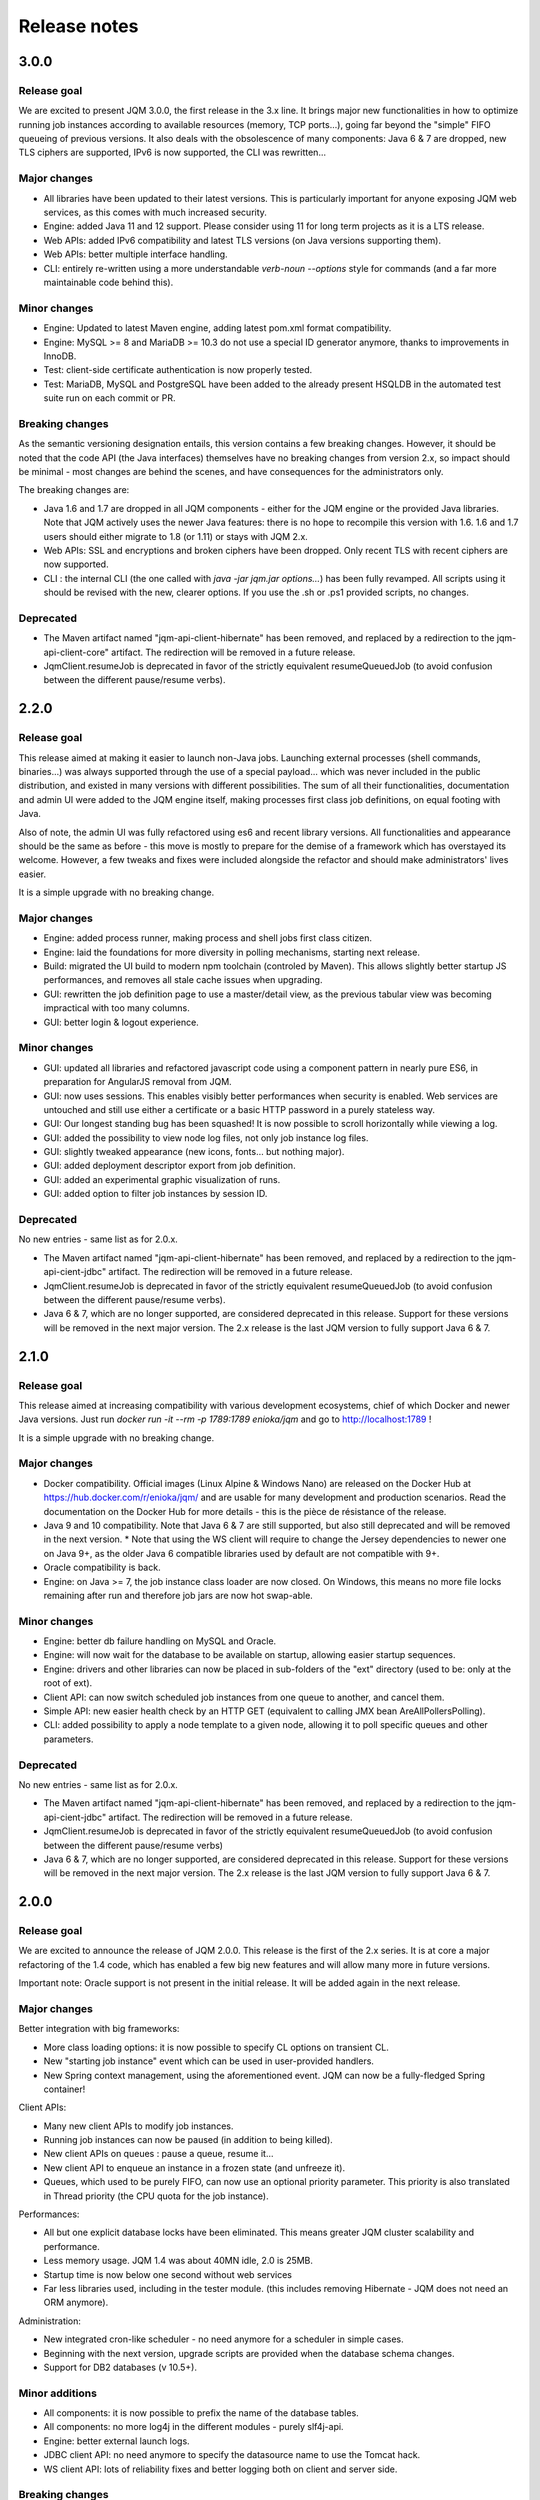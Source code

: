 Release notes
######################

3.0.0
*************

Release goal
++++++++++++++++

We are excited to present JQM 3.0.0, the first release in the 3.x line.
It brings major new functionalities in how to optimize running job instances according to available resources (memory, TCP ports...), going far beyond the "simple" FIFO queueing of previous versions.
It also deals with the obsolescence of many components: Java 6 & 7 are dropped, new TLS ciphers are supported, IPv6 is now supported, the CLI was rewritten...

Major changes
++++++++++++++++++++++++++++

* All libraries have been updated to their latest versions. This is particularly important for anyone exposing JQM web services, as this comes with much increased security.
* Engine: added Java 11 and 12 support. Please consider using 11 for long term projects as it is a LTS release.
* Web APIs: added IPv6 compatibility and latest TLS versions (on Java versions supporting them).
* Web APIs: better multiple interface handling.
* CLI: entirely re-written using a more understandable `verb-noun --options` style for commands (and a far more maintainable code behind this).

Minor changes
++++++++++++++++++++++++++++

* Engine: Updated to latest Maven engine, adding latest pom.xml format compatibility.
* Engine: MySQL >= 8 and MariaDB >= 10.3 do not use a special ID generator anymore, thanks to improvements in InnoDB.
* Test: client-side certificate authentication is now properly tested.
* Test: MariaDB, MySQL and PostgreSQL have been added to the already present HSQLDB in the automated test suite run on each commit or PR.

Breaking changes
+++++++++++++++++++

As the semantic versioning designation entails, this version contains a few breaking changes. However, it should be noted that the code API (the Java interfaces) themselves have no breaking changes from version 2.x, so impact should be minimal - most changes are behind the scenes, and have consequences for the administrators only.

The breaking changes are:

* Java 1.6 and 1.7 are dropped in all JQM components - either for the JQM engine or the provided Java libraries. Note that JQM actively uses the newer Java features: there is no hope to recompile this version with 1.6. 1.6 and 1.7 users should either migrate to 1.8 (or 1.11) or stays with JQM 2.x.
* Web APIs: SSL and encryptions and broken ciphers have been dropped. Only recent TLS with recent ciphers are now supported.
* CLI : the internal CLI (the one called with `java -jar jqm.jar options…`) has been fully revamped. All scripts using it should be revised with the new, clearer options. If you use the .sh or .ps1 provided scripts, no changes.

Deprecated
+++++++++++++++

* The Maven artifact named "jqm-api-client-hibernate" has been removed, and replaced by a redirection to the jqm-api-client-core" artifact. The redirection will be removed in a future release.
* JqmClient.resumeJob is deprecated in favor of the strictly equivalent resumeQueuedJob (to avoid confusion between the different pause/resume verbs).


2.2.0
*************

Release goal
++++++++++++++++

This release aimed at making it easier to launch non-Java jobs. Launching external processes (shell commands, binaries...) was always supported through the use of a special payload... which was never included
in the public distribution, and existed in many versions with different possibilities. The sum of all their functionalities, documentation and admin UI were added to the JQM engine itself, making processes first class
job definitions, on equal footing with Java.

Also of note, the admin UI was fully refactored using es6 and recent library versions. All functionalities and appearance should be the same as before - this move is mostly to prepare for the demise of
a framework which has overstayed its welcome. However, a few tweaks and fixes were included alongside the refactor and should make administrators' lives easier.

It is a simple upgrade with no breaking change.

Major changes
++++++++++++++++++++++++++++

* Engine: added process runner, making process and shell jobs first class citizen.
* Engine: laid the foundations for more diversity in polling mechanisms, starting next release.
* Build: migrated the UI build to modern npm toolchain (controled by Maven). This allows slightly better startup JS performances, and removes all stale cache issues when upgrading.
* GUI: rewritten the job definition page to use a master/detail view, as the previous tabular view was becoming impractical with too many columns.
* GUI: better login & logout experience.

Minor changes
++++++++++++++++++++++++++++

* GUI: updated all libraries and refactored javascript code using a component pattern in nearly pure ES6, in preparation for AngularJS removal from JQM.
* GUI: now uses sessions. This enables visibly better performances when security is enabled. Web services are untouched and still use either a certificate or a basic HTTP password in a purely stateless way.
* GUI: Our longest standing bug has been squashed! It is now possible to scroll horizontally while viewing a log.
* GUI: added the possibility to view node log files, not only job instance log files.
* GUI: slightly tweaked appearance (new icons, fonts… but nothing major).
* GUI: added deployment descriptor export from job definition.
* GUI: added an experimental graphic visualization of runs.
* GUI: added option to filter job instances by session ID.

Deprecated
+++++++++++++++

No new entries - same list as for 2.0.x.

* The Maven artifact named "jqm-api-client-hibernate" has been removed, and replaced by a redirection to the jqm-api-cient-jdbc" artifact. The redirection will be removed in a future release.
* JqmClient.resumeJob is deprecated in favor of the strictly equivalent resumeQueuedJob (to avoid confusion between the different pause/resume verbs).
* Java 6 & 7, which are no longer supported, are considered deprecated in this release. Support for these versions will be removed in the next major version. The 2.x release is the last JQM version to fully support Java 6 & 7.


2.1.0
*************

Release goal
++++++++++++++++

This release aimed at increasing compatibility with various development ecosystems, chief of which Docker and newer Java versions. Just run `docker run -it --rm -p 1789:1789 enioka/jqm` and go to http://localhost:1789 !

It is a simple upgrade with no breaking change.

Major changes
++++++++++++++++++++++++++++

* Docker compatibility. Official images (Linux Alpine & Windows Nano) are released on the Docker Hub at https://hub.docker.com/r/enioka/jqm/ and are usable for many development and production scenarios.
  Read the documentation on the Docker Hub for more details - this is the pièce de résistance of the release.
* Java 9 and 10 compatibility. Note that Java 6 & 7 are still supported, but also still deprecated and will be removed in the next version.
  * Note that using the WS client will require to change the Jersey dependencies to newer one on Java 9+, as the older Java 6 compatible libraries used by default are not compatible with 9+.
* Oracle compatibility is back.
* Engine: on Java >= 7, the job instance class loader are now closed. On Windows, this means no more file locks remaining after run and therefore job jars are now hot swap-able.

Minor changes
++++++++++++++++++++++++++++

* Engine: better db failure handling on MySQL and Oracle.
* Engine: will now wait for the database to be available on startup, allowing easier startup sequences.
* Engine: drivers and other libraries can now be placed in sub-folders of the "ext" directory (used to be: only at the root of ext).
* Client API: can now switch scheduled job instances from one queue to another, and cancel them.
* Simple API: new easier health check by an HTTP GET (equivalent to calling JMX bean AreAllPollersPolling).
* CLI: added possibility to apply a node template to a given node, allowing it to poll specific queues and other parameters.

Deprecated
+++++++++++++++

No new entries - same list as for 2.0.x.

* The Maven artifact named "jqm-api-client-hibernate" has been removed, and replaced by a redirection to the jqm-api-cient-jdbc" artifact. The redirection will be removed in a future release.
* JqmClient.resumeJob is deprecated in favor of the strictly equivalent resumeQueuedJob (to avoid confusion between the different pause/resume verbs)
* Java 6 & 7, which are no longer supported, are considered deprecated in this release. Support for these versions will be removed in the next major version. The 2.x release is the last JQM version to fully support Java 6 & 7.


2.0.0
*************

Release goal
++++++++++++++++

We are excited to announce the release of JQM 2.0.0. This release is the first of the 2.x series. It is at core a major refactoring of the 1.4 code, which has enabled a few big new features and will allow many more in future versions.

Important note: Oracle support is not present in the initial release. It will be added again in the next release.

Major changes
++++++++++++++++++++++++++++

Better integration with big frameworks:

* More class loading options: it is now possible to specify CL options on transient CL.
* New "starting job instance" event which can be used in user-provided handlers.
* New Spring context management, using the aforementioned event. JQM can now be a fully-fledged Spring container!

Client APIs:

* Many new client APIs to modify job instances.
* Running job instances can now be paused (in addition to being killed).
* New client APIs on queues : pause a queue, resume it…
* New client API to enqueue an instance in a frozen state (and unfreeze it).
* Queues, which used to be purely FIFO, can now use an optional priority parameter. This priority is also translated in Thread priority (the CPU quota for the job instance).

Performances:

* All but one explicit database locks have been eliminated. This means greater JQM cluster scalability and performance.
* Less memory usage. JQM 1.4 was about 40MN idle, 2.0 is 25MB.
* Startup time is now below one second without web services
* Far less libraries used, including in the tester module. (this includes removing Hibernate - JQM does not need an ORM anymore).

Administration:

* New integrated cron-like scheduler - no need anymore for a scheduler in simple cases.
* Beginning with the next version, upgrade scripts are provided when the database schema changes.
* Support for DB2 databases (v 10.5+).

Minor additions
++++++++++++++++++++

* All components: it is now possible to prefix the name of the database tables.
* All components: no more log4j in the different modules - purely slf4j-api.
* Engine: better external launch logs.
* JDBC client API: no need anymore to specify the datasource name to use the Tomcat hack.
* WS client API: lots of reliability fixes and better logging both on client and server side.

Breaking changes
+++++++++++++++++++

As the semantic versioning designation entails, this version contains a few breaking changes. However, it should be noted that the code API (the Java interfaces) themselves have no breaking changes from version 1.4, so impact should be minimal - most changes are behind the scenes, and have consequences for the administrators only.

The breaking changes are:

* The client API implementation named "jqm-api-hibernate" has been replaced by the "jqm-api-jdbc" implementation (with a Maven redirection). The parameters have changed. If you were not using specific parameter (like a specific datasource JNDI name) it should be transparent, as defaults are the same.
* When using the client API, note that validation of the parameters is now stricter (this means failures now occur earlier). It may mean that a JqmInvalidRequestException is now thrown instead of a JqmClientException. If you were catching JqmException,  it has no impact as it is the mother class of the two other.
* The JSF sample has been dropped (it was a demonstration of using the full client API in the context of a JSF2/PrimeFaces web application). Users may still look at the sample in version 1.4, as the API used have not changed. This was done because we do not want anyone to believe we encourage to use JSF for creating user interfaces with JQM.
* Web API user login is now case sensitive, as it should always have been.
* Then "mavenRepo" global parameter cannot be specified multiple times anymore. It now takes a list (comma separated) instead. All global parameters keys are now unique.
* Class loading options are no more given per job definition, but have a declaration of their own. This allows for a more consistent configuration, and should reduce confusion over how to configure class loaders. This impacts the deployment descriptor XML (XSD change).
* For those using the client API Webservice implementation, note that the system properties com.enioka.ws.url has been renamed com.enioka.jqm.ws.url, making it consistent with all the other properties.
* Killed jobs now consistently report as CRASHED. KILLED is no longer a job status, as instructions to running jobs are now handled properly outside the status of the job instance.

Also, a few changes may be breaking for those who were doing explicitly forbidden things, as a lot of internals have changed.

* The database schema has changed a lot. This was never an official API (and likely won't ever be one), but we know a few users were directly making changes in the database so we are listing it here.
* As a consequence the Java classes used to map the database have changed (or disappeared altogether). Same remark: was not an API.
* If you were using an unsupported database, it is it will very likely not work anymore - JQM has dropped using an ORM and therefore does not benefit from the abstraction it provided anymore. Supported databases (HSQLDB, Oracle, MySQL, PostgreSQL, DB2) of course continue to work.


Deprecated
+++++++++++++++

* The Maven artifact named "jqm-api-client-hibernate" has been removed, and replaced by a redirection to the jqm-api-cient-jdbc" artifact. The redirection will be removed in a future release.
* JqmClient.resumeJob is deprecated in favor of the strictly equivalent resumeQueuedJob (to avoid confusion between the different pause/resume verbs)
* Java 6 & 7, which are no longer supported, are considered deprecated in this release. Support for these versions will be removed in the next major version. The 2.x release is the last JQM version to fully support Java 6 & 7.


1.4.1
*************

Release goal
++++++++++++++++++

This is a feature release aiming at giving more control over the class loaders used by the engine.

Many other features are also included, see details below.

Upgrade notes
+++++++++++++++++++

All API changes are backward compatible: 1.3.x APIs will work with 1.4.1 engines.
However, everyone is strongly encouraged to upgrade to the latest version.

There are database structure modifications in this release, so the standard upgrade path must be used (with database drop).

Major
+++++++++++++++++

* Engine: added possibility (at job definition level) to share non-transient class loader with other jobs instances (created from the same job definition or from other job definitions). Default behaviour is still to use one isolated transient class loader per launch.
* Engine: added possibility (at job definition level) to use a child first or parent first class loader.
* Engine: added possibility (at job definition level) to trace the classes loaded by a job instance.
* Engine: added possibility (at job definition level) to hide classes from a job.
* Engine: added new "Maven" type of job - this type is fetched directly from a Maven repository without any need for local deployment.
* Engine: MySQL is now fully supported without reserves, and do not need a startup script anymore.
* GUI: updated to expose the new CL options.
* GUI: major frameworks upgrade - it should be more reactive.
* CLI: added option to export job definition XML (the deployment descriptor). This should help developers to create and maintain it.
* Dev API: added a helper class to embed a full JQM node in the JUnit tests of payloads.

Minor
++++++++++++++++

* Query API: better handling of pagination.
* Client API: on enqueue, the job instance creation date now comes from the DB to avoid issues with time differences between servers.
* CLI: can now specify a port when creating a node.
* CLI: fixed 'root' account creation which was not in the right profile.
* GUI: added favicon to prevent browser warnings.
* Documentation: clarified some notions.
* Test: the 'send mail on completion' function is now correctly tested.
* Test: added testing on OpenJDK 8.


1.3.6
************

Release goal
++++++++++++++++++

Maintenance release with a few optimizations concerning the client API.

Upgrade notes
+++++++++++++++++++

All API changes are backward compatible: 1.2.x and 1.3.x APIs will work with 1.3.6 engines.
However, everyone is strongly encouraged to upgrade to the latest version.

No database modification in this release - upgrade can be done by simply replacing engine files.

Major
+++++++++++++++++

* Engine: a new JMX counter has been added so as to detect jobs longer than desired (a parameter set in the job definition).
* Engine: added an option to create an additional log file containing all the logs of all jobs. This should ease job log parsing by monitoring tools.
* Client API: extended QUery API results so as to return all the keywords (those set in the job definition and those set at enqueue time).
* Client API & Engine API can now cohabit inside a payload for the rare cases when the engine API is not enough.

Minor
++++++++++++++++

* Client API: the job definition XSD is now included inside the jqm-api artifact to ease validation by payload developers.
* Client API: enqueue method should now run faster with less memory consumed.
* Client API: fixed a very rare race condition in file retrieval methods when WS authentication is enabled.
* Test: migrated to SonarQube+Jacoco & added necessary variables.

1.3.5
************

Release goal
++++++++++++++++++

Maintenance release for the integration scripts (jqm.sh and jqm.ps1).

Upgrade notes
+++++++++++++++++++

No API change (APIs version 1.3.5 are the same as version 1.3.3). 1.2.x and 1.3.x APIs will work with 1.3.4 engines.
However, everyone is strongly encouraged to upgrade to the latest version.

No database modification in this release - upgrade can be done by simply replacing engine files.

Major
+++++++++++++++++

Nothing.

Minor
++++++++++++++++

* Scripts: The automatic kill on OutOfMemoryError now works on more Linux variants and on Windows.
* Scripts: JAVA_OPTS is now used in the Linux script in all commands (used to be used only on startup commands).
* Engine: fixed a case that had jobs with end date < start date (now everything uses the time of the central DB).
* Engine: better error message on Job Definition XML import error.
* Simplified Travis builds.

1.3.4
************

Release goal
++++++++++++++++++

Maintenance release.

Upgrade notes
+++++++++++++++++++

No API change (APIs version 1.3.4 are the same as version 1.3.3). 1.2.x and 1.3.x APIs will work with 1.3.4 engines. However, everyone is strongly encouraged to upgrade to the latest version.

No database modification in this release - upgrade can be done by simply replacing engine files.

Major
+++++++++++++++++

* Engine: in some situations, highlander job execution requests could clog a queue. This has been fixed.

Minor
++++++++++++++++

* Engine: A nagging transaction bug that only showed up in automated Travis builds has finally been squashed.
* GUI: double-clicking on "next page" in history screen will no longer open a detail window.
* GUI: a regression from 1.3.3 has been fixed - pagination no longer worked in history screen. (the refresh button had to be pressed after clicking the next page button)
* Test: Selenium is no longer used in the automated build.

1.3.3
************

Release goal
++++++++++++++++++

Maintenance release.

Upgrade notes
+++++++++++++++++++

All APIs have been upgraded and **do not contain any breaking change**. 1.2.x and 1.3.x APIs will work with 1.3.3 engines. However, everyone is strongly encouraged to upgrade.

No database modification in this release - upgrade can be done by simply replacing engine files.

Major
+++++++++++++++++

* Admin UI: the history page was enhanced with more filters including date filters.
* Engine: the Unix/Linux startup script was modified so as to kill automatically the engine when an OutOfMemoryError occurs. This can be overridden with environment variables.

Minor
++++++++++++++++

* CLI: XML schema of deployment descriptors is now validated on installations (was disabled previously due to issues on IBM J9 JVM).
* Client API: files downloaded are now briefly stored in the system temp directory instead of a subdirectory. This makes it easier to have multiple JQM engines running with different accounts on the same server.
* Client API: can now filter by node name.
* Engine: highlander status is now correctly archived in the history table (used to be always false).

1.3.2
************

Release goal
++++++++++++++++++

Maintenance release.

Upgrade notes
+++++++++++++++++++

All APIs have been upgraded and **do not contain any breaking change**. 1.2.1 & 1.2.2 and 1.3.1 apis will work with 1.3.2 engines. However, as 1.2.2 contains fixes and 1.3.1 new functionalities, everyone is strongly encouraged to upgrade.

No database modification in this release - upgrade can be done by simply replacing engine files.

Major
+++++++++++++++++

Nothing.

Minor
++++++++++++++++

* Engine: added a JDBC connection leak hunter to prevent some leak cases
* CLI: added a CLI option to modify an administration JQM user
* GUI: fixed randomly hidden JNDI resource parameters
* Client API: fixed hedge case in which a job instance may not be found by getJob()
* Providers: fixed print job name and added option to specify requesting user name


1.3.1
************

Release goal
++++++++++++++++++

This release had one goal: reducing the need for engine restart. Other administration usability tweaks are also included.

Upgrade notes
+++++++++++++++++++

All APIs have been upgraded and **do not contain any breaking change**. 1.2.1 & 1.2.2 apis will work with 1.3.1 engines. However, as 1.2.2 contains fixes and 1.3.1 new functionalities, everyone is strongly encouraged to upgrade.

Database must be rebuilt for version 1.3.1, this means History purge.

Major
+++++++++++++++++

* Engine: will automatically reload some parameters when they change, reducing the need for engine restarts
* Engine: now resists better database failures
* Engine API: shouldKill method is now throttled, reducing the database hammering (as this method is called by all other methods)
* Admin API: added a method to retrieve the engine logs
* Client API & GUI: can now download files created by a job instance even if it has not finished yet

Minor
++++++++++++++++

* Engine: added sample purge job
* GUI: added an online log viewer for job instance logs (no need to download log files anymore)
* GUI: added an online log viewer for engine logs (which were not retrievable through the GUI before)
* GUI: allowed column resize on History panel
* GUI: added an option to view only KO job instances
* Engine: small code refactor


1.2.2
************

Release goal
++++++++++++++++++

This is a maintenance release, containing mostly bugfixes and very few new features that could not be included in the previous
version (mostly administration GUI tweaks).

Upgrade notes
+++++++++++++++++++

All APIs have been upgraded and **do not contain any breaking change**. 1.2.1 apis will work with 1.2.2 engines. However, as 1.2.2 contains fixes, everyone is strongly encouraged to upgrade.

Database must be rebuilt for version 1.2.2, this means History purge.

Major
+++++++++++++++++

* Engine: can now resist a temporary database failure

Minor
++++++++++++++++

* Engine: access log now logs failed authentications
* Engine: various minor bugfix in extreme performance scenarios
* Engine: there is now one log file per node
* Client API: various fixes
* Client API: now support retrieval of running job instance logs
* GUI: various minor improvements
* CLI: jobdef reimport fixes
* Tests: major refactoring with 3x less Maven artifacts

1.2.1
************

Release goal
++++++++++++++++++

The main goal of this release was to simplify the use of JQM. First for people who dislike command line interfaces, by adding a graphical user interface both for administration and for daily use (enqueue, check job status, etc). Second, for payload developers by adding a few improvements concerning testing and reporting.

Upgrade notes
+++++++++++++++++++

All APIs have been upgraded and **do not contain any breaking change**. Please note that the only version that will work with engine and database in version 1.2.1 is API version 1.2.1: upgrade is compulsory.

Database must be rebuilt for version 1.2.1, this means History purge.

Major
+++++++++++++++++

* Client API: Added a fluid version of the JobRequest API
* GUI: Added an administration web console (present in the standard package but disabled by default)
* All APIs: Added an authentication system for all web services, with an RBAC back-end and compatible with HTTP authentication as well as SSL certificate authentication
* Tests: Added a payload unit tester
* General: Added mail session JNDI resource type

Minor
++++++++++++++++

* Client API: Client APIs file retrieval will now set a file name hint inside an attachment header
* Client API: Added an IN option for applicationName in Query API
* Client API: Query API optimization
* Engine: Unix/Linux launch script is now more complete and robust (restart works!)
* Engine: JAVA_OPTS environment variable is now used by the engine launch script
* Engine: Added special "serverName" JNDI String resource
* Engine: All automatic messages (was enqueued, has begun...) were removed as they provided no information that wasn't already available
* Engine: In case of crash, a job instance now creates a message containing "Status changed: CRASHED due to " + first characters of the stacktrace
* Engine: Log levels and content were slightly reviewed (e.g.: stacktrace of a failing payload is now INFO instead of DEBUG)
* Engine API: Added more methods to the engine API (JobManager)
* Tests: Refactored all engine tests
* Documentation: clarified class loading structure
* Documentation: general update. Please read the doc. Thanks!
* General: Jobs can now easily be disabled

1.1.6
***********

Release goal
++++++++++++++++++

This release was aimed at making JQM easier to integrate in production environments, with new features like
JMX monitoring, better log file handling, JDBC connection pooling, etc.

A very few developer features slipped inside the release.

Upgrade notes
+++++++++++++++++++

No breaking changes.

Compatibility matrix:

+-------------------------------+----------+------------+------------+
| Version 1.1.6 / Other version | Engine   | Client API | Engine API |
+===============================+==========+============+============+
| Engine                        |          | >= 1.1.4   | >= 1.1.4   |
+-------------------------------+----------+------------+------------+
| Client API                    | == 1.1.6 |            |            |
+-------------------------------+----------+------------+------------+
| Engine API                    | >= 1.1.5 |            |            |
+-------------------------------+----------+------------+------------+

How to read the compatibility matrix: each line corresponds to one JQM element in version 1.1.6.
The different versions given correspond to the minimal version of other components for version 1.1.6 to work.
A void cell means there is no constraint between these components.

For exemple : a payload using engine API 1.1.6 requires at least an engine 1.1.5 to work.

Major
++++++++++++

* Documentation: now in human readable form and on https://jqm.readthedocs.org
* Distribution: releases now published on Maven Central, snapshots on Sonatype OSSRH.
* Engine: added JDBC connection pooling
* Engine: added JMX monitoring (local & remote on fixed ports). See http://jqm.readthedocs.org/en/latest/admin/jmx.html for details
* Engine: each job instance now has its own logfile
* Engine: it is now impossible to launch two engines with the same node name (prevent startup cleanup issues creating data loss)
* Engine: failed job requests due to engine kill are now reported as crashed jobs on next engine startup
* Engine: added UrlFactory to create URL JNDI resources
* Engine: dependencies/libs are now reloaded when the payload jar file is modified or lib folder is modified. No JQM restart needed anymore.

Minor
+++++++++++++

* Engine API: legacy JobBase class can now be inherited through multiple levels
* Engine: incomplete payload classes (missing parent class or lib) are now correctly reported instead of failing silently
* Engine: refactor of main engine classes
* Engine: races condition fixes in stop sequence (issue happening only in JUnit tests)
* Engine: no longer any permanent database connection
* Engine: Oracle db connections now report V$SESSION program, module and user info
* Engine: logs are less verbose, default log level is now INFO, log line formatting is now cleaner and more readable
* General: Hibernate minor version upgrade due to major Hibernate bugfixes
* General: cleaned test build order and artifact names

1.1.5
***********

Release goal
++++++++++++++++++

Bugfix release.

Upgrade notes
+++++++++++++++++++

No breaking changes.

Major
++++++++++++

*Nothing*

Minor
+++++++++++++

* Engine API: engine API enqueue works again
* Engine API: added get ID method
* Db: index name shortened to please Oracle

1.1.4
**************

Release goal
++++++++++++++++++

This release aimed at fulfilling all the accepted enhancement requests that involved breaking changes, so as to clear up the path for future evolutions.

Upgrade notes
++++++++++++++++++

Many breaking changes in this release in all components. Upgrade of engine, upgrade of all libraries are required plus rebuild of database. *There
is no compatibiliy whatsoever between version 1.1.4 of the libraries and previous versions of the engine and database.*

Please read the rest of the release notes and check the updated documentation at https://github.com/enioka/jqm/blob/master/doc/index.md

Major
++++++++++++++++++

* Documentation: now fully on Github
* Client API: - **breaking** - is no longer static. This allows:
   * to pass it parameters at runtime
   * to use it on Tomcat as well as full EE6 containers without configuration changes
   * to program against an interface instead of a fully implemented class and therefore to have multiple implementations and less breaking changes in the times to come
* Client API: - **breaking** - job instance status is now an enum instead of a String
* Client API: added a generic query method
* Client API: added a web service implementation in addition to the Hibernate implementation
* Client API: no longer uses log4j. Choice of logger is given to the user through the slf4j API (and still works without any logger).
* Client API: in scenarios where the client API is the sole Hibernate user, configuration was greatly simplified without any need for a custom persistence.xml
* Engine: can now run as a service in Windows.
* Engine: - **breaking** - the engine command line, which was purely a debug feature up to now, is officialized and was made usable and documented.
* Engine API: now offers a File resource through the JNDI API
* Engine API: payloads no longer need to use the client or engine API. A simple static main is enough, or implementing Runnable.
  Access to the API is done through injection with a provided interface.
* Engine API: added a method to provide a temporary work directory


Minor
++++++++++++++++++

* Engine: various code refactoring, including cleanup according to Sonar rules.
* Engine: performance enhancements (History is now insert only, classpaths are truly cached, no more unzipping at every launch)
* Engine: can now display engine version (CLI option or at startup time)
* Engine: web service now uses a random free port at node creation (or during tests)
* Engine: node name and web service listeing DNS name are now separate notions
* Engine: fixed race condition in a rare high frequency scenario
* Engine: engine will now properly crash when Jetty fails to start
* Engine: clarified CLI error messages when objects do not exist or when database connection cannot be established
* Engine: - **breaking** - when resolving the dependencies of a jar, a lib directory (if present) now has priority over pom.xml
* Engine tests: test fixes on non-Windows platforms
* Engine tests: test optimization with tests no longer waiting an arbitrary amount of time
* Client API: full javadoc added
* Engine API: calling System.exit() inside payloads will now throw a security ecveption (not marked as breaking as it was already forbidden)
* General: - **breaking** - tags fields (other1, other2, ...) were renamed "keyword" to make their purpose clearer
* General: packaging now done with Maven

1.1.3
***********

Release goal
++++++++++++++++++

Fix release for the client API.

Major
++++++++++++++++++

* No more System.exit() inside the client API.

Minor
++++++++++++++++++

*Nothing*


